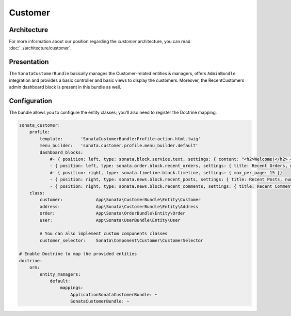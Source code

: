 .. index::
    single: Customer

========
Customer
========

Architecture
============

For more information about our position regarding the *customer* architecture, you can read: :doc:`../architecture/customer`.

Presentation
============

The ``SonataCustomerBundle`` basically manages the Customer-related entities & managers, offers ``AdminBundle`` integration and provides a basic controller and basic views to display the customers.
Moreover, the RecentCustomers admin dashboard block is present in this bundle as well.

Configuration
=============

The bundle allows you to configure the entity classes; you'll also need to register the Doctrine mapping.

.. code-block:: yaml

    sonata_customer:
        profile:
            template:       'SonataCustomerBundle:Profile:action.html.twig'
            menu_builder:   'sonata.customer.profile.menu_builder.default'
            dashboard_blocks:
                #- { position: left, type: sonata.block.service.text, settings: { content: "<h2>Welcome!</h2> <p>This is a sample user profile dashboard, feel free to override it in the configuration! Want to make this text dynamic? For instance display the user's name? Create a dedicated block and edit the configuration!</p>"} }
                - { position: left, type: sonata.order.block.recent_orders, settings: { title: Recent Orders, number: 5, mode: public }}
                #- { position: right, type: sonata.timeline.block.timeline, settings: { max_per_page: 15 }}
                - { position: right, type: sonata.news.block.recent_posts, settings: { title: Recent Posts, number: 5, mode: public }}
                - { position: right, type: sonata.news.block.recent_comments, settings: { title: Recent Comments, number: 5, mode: public }}
        class:
            customer:             App\Sonata\CustomerBundle\Entity\Customer
            address:              App\Sonata\CustomerBundle\Entity\Address
            order:                App\Sonata\OrderBundle\Entity\Order
            user:                 App\Sonata\UserBundle\Entity\User

            # You can also implement custom components classes
            customer_selector:    Sonata\Component\Customer\CustomerSelector

    # Enable Doctrine to map the provided entities
    doctrine:
        orm:
            entity_managers:
                default:
                    mappings:
                        ApplicationSonataCustomerBundle: ~
                        SonataCustomerBundle: ~
